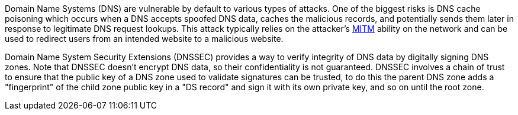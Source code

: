 Domain Name Systems (DNS) are vulnerable by default to various types of attacks. One of the biggest risks is DNS cache poisoning which occurs when a DNS accepts spoofed DNS data, caches the malicious records, and potentially sends them later in response to legitimate DNS request lookups. This attack typically relies on the attacker's https://en.wikipedia.org/wiki/Man-in-the-middle_attack[MITM] ability on the network and can be used to redirect users from an intended website to a malicious website.

Domain Name System Security Extensions (DNSSEC) provides a way to verify integrity of DNS data by digitally signing DNS zones. Note that DNSSEC doesn't encrypt DNS data, so their confidentiality is not guaranteed. DNSSEC involves a chain of trust to ensure that the public key of a DNS zone used to validate signatures can be trusted, to do this the parent DNS zone adds a "fingerprint" of the child zone public key in a "DS record" and sign it with its own private key, and so on until the root zone.